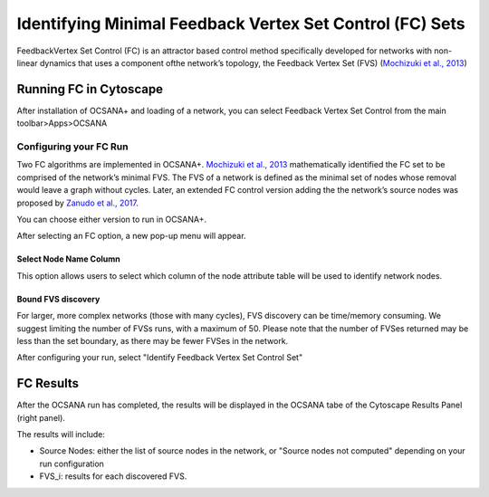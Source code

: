 ======
Identifying Minimal Feedback Vertex Set Control (FC) Sets
======

FeedbackVertex Set Control (FC)
is an attractor based control method 
specifically developed for networks with non-linear 
dynamics that uses a component ofthe network’s topology, 
the Feedback Vertex Set (FVS) (`\Mochizuki et al., 2013 <https://www.ncbi.nlm.nih.gov/pubmed/23774067>`_)

-----------------------------
Running FC in Cytoscape
-----------------------------

After installation of OCSANA+ and loading of a network, 
you can select Feedback Vertex Set Control from the main toolbar>Apps>OCSANA

.. image:: _static/FCconfig.png


++++++++++++++++++++++++++++
Configuring your FC Run
++++++++++++++++++++++++++++
Two   FC   algorithms   are implemented  in  OCSANA+.  
`\Mochizuki et al., 2013 <https://www.ncbi.nlm.nih.gov/pubmed/23774067>`_ 
mathematically identified the 
FC set to be comprised of the network’s minimal FVS. 
The FVS of a network is defined as the minimal set of nodes 
whose removal would leave a graph without cycles. 
Later, an extended FC control version adding the the 
network’s source nodes was proposed by `Zanudo et al., 2017 <https://www.ncbi.nlm.nih.gov/pubmed/28655847>`_.

You can choose either version to run in OCSANA+.

After selecting an FC option, a new pop-up menu will appear.

.. image:: _static/fcmenuconfig.png

........................
Select Node Name Column
........................

This option allows users to select which column of the node 
attribute table will be used to identify network nodes.

.........................
Bound FVS discovery 
.........................

For larger, more complex networks (those with many cycles), FVS discovery can
be time/memory consuming. We suggest limiting the number of FVSs runs,
with a maximum of 50. Please note that the number of FVSes returned may be less than the set boundary,
as there may be fewer FVSes in the network. 

After configuring your run, select "Identify Feedback Vertex Set Control Set"

-----------------------------
FC Results
-----------------------------

After the OCSANA run has completed, the results will be displayed in the OCSANA tabe of the 
Cytoscape Results Panel (right panel).


.. image:: _static/FCresults.PNG

The results will include:

- Source Nodes: either the list of source nodes in the network, or "Source nodes not computed" depending on your run configuration
- FVS_i: results for each discovered FVS. 